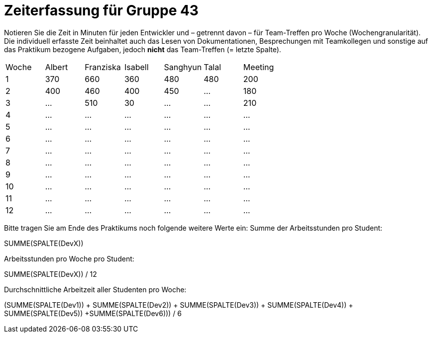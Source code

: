 = Zeiterfassung für Gruppe 43

Notieren Sie die Zeit in Minuten für jeden Entwickler und – getrennt davon – für Team-Treffen pro Woche (Wochengranularität).
Die individuell erfasste Zeit beinhaltet auch das Lesen von Dokumentationen, Besprechungen mit Teamkollegen und sonstige auf das Praktikum bezogene Aufgaben, jedoch *nicht* das Team-Treffen (= letzte Spalte).

// See http://asciidoctor.org/docs/user-manual/#tables
[option="headers"]
|===
|Woche |Albert |Franziska |Isabell |Sanghyun |Talal |Meeting
|1     |370    |660       |360     |480      |480   |200
|2     |400    |460       |400     |450      |…     |180
|3     |…      |510       |30      |…        |…     |210
|4     |…      |…         |…       |…        |…     |…    
|5     |…      |…         |…       |…        |…     |…    
|6     |…      |…         |…       |…        |…     |…    
|7     |…      |…         |…       |…        |…     |…    
|8     |…      |…         |…       |…        |…     |…    
|9     |…      |…         |…       |…        |…     |…    
|10    |…      |…         |…       |…        |…     |…    
|11    |…      |…         |…       |…        |…     |…    
|12    |…      |…         |…       |…        |…     |…    
|===

Bitte tragen Sie am Ende des Praktikums noch folgende weitere Werte ein:
Summe der Arbeitsstunden pro Student:

SUMME(SPALTE(DevX))

Arbeitsstunden pro Woche pro Student:

SUMME(SPALTE(DevX)) / 12

Durchschnittliche Arbeitzeit aller Studenten pro Woche:

(SUMME(SPALTE(Dev1)) + SUMME(SPALTE(Dev2)) + SUMME(SPALTE(Dev3)) + SUMME(SPALTE(Dev4)) + SUMME(SPALTE(Dev5)) +SUMME(SPALTE(Dev6))) / 6

